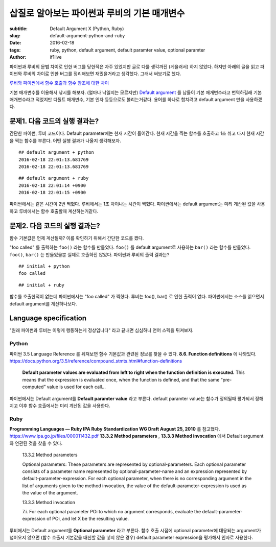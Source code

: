 삽질로 알아보는 파이썬과 루비의 기본 매개변수
=============================================

:subtitle: Default Argument X (Python, Ruby)
:slug: default-argument-python-and-ruby
:date: 2016-02-18
:tags: ruby, python, default argument, default paramter value, optional paramter
:author: if1live

파이썬과 루비의 문법 차이로 인한 버그를 당한적은 자주 있었지만 글로 다룰 생각까진 (게을러서) 하지 않았다.
하지만 아래의 글을 읽고 파이썬와 루비의 차이로 인한 버그를 정리해보면 재밌을거라고 생각했다. 그래서 써보기로 했다.

`루비와 파이썬에서 함수 호출과 함수 참조에 대한 차이 <http://blog.nacyot.com/articles/2014-12-17-diffrence-of-ruby-and-python/>`_

기본 매개변수를 이용해서 낚시를 해보자. (얼마나 낚일지는 모르지만)
`Default argument <https://en.wikipedia.org/wiki/Default_argument>`_ 를 남들이 기본 매개변수라고 번역하길래 기본 매개변수라고 적었지만
디폴트 매개변수, 기본 인자 등등으로도 불리는거같다. 용어를 하나로 합치려고 default argument 만을 사용하겠다.


문제1. 다음 코드의 실행 결과는?
-------------------------------

간단한 파이썬, 루비 코드이다. Default parameter에는 현재 시간이 들어간다.
현재 시간을 찍는 함수를 호출하고 1초 쉬고 다시 현재 시간을 찍는 함수를 부른다.
어떤 실행 결과가 나올지 생각해보자.

..  code-include:: default-argument-python-and-ruby/default_argument.py
	:lexer: python
	:tab-width: 4

..  code-include:: default-argument-python-and-ruby/default_argument.rb
	:lexer: ruby
	:tab-width: 4

::

	## default argument + python
	2016-02-18 22:01:13.681769
	2016-02-18 22:01:13.681769

::

	## default argument + ruby
	2016-02-18 22:01:14 +0900
	2016-02-18 22:01:15 +0900

파이썬에서는 같은 시간이 2번 찍혔다.
루비에서는 1초 차이나는 시간이 찍혔다.
파이썬에서는 default argument는 미리 계산된 값을 사용하고 루비에서는 함수 호출할때 계산하는거같다.

문제2. 다음 코드의 실행 결과는?
-------------------------------

함수 기본값은 언제 계산될까? 이를 확인하기 위해서 간단한 코드를 짰다.

"foo called" 를 출력하는 ``foo()`` 라는 함수를 만들었다.
``foo()`` 를 default argument로 사용하는 ``bar()`` 라는 함수를 만들었다.
``foo()``, ``bar()`` 는 만들었을뿐 실제로 호출하진 않았다.
파이썬과 루비의 출력 결과는?

..  code-include:: default-argument-python-and-ruby/initial.py
	:lexer: python
	:tab-width: 4

..  code-include:: default-argument-python-and-ruby/initial.rb
	:lexer: ruby
	:tab-width: 4

::

	## initial + python
	foo called

::

	## initial + ruby

함수를 호출한적이 없는데 파이썬에서는 "foo called" 가 찍혔다.
루비는 foo(), bar() 로 인한 출력이 없다.
파이썬에서는 소스를 읽으면서 default argument를 계산하나보다.


Language specification
----------------------

"원래 파이썬과 루비는 이렇게 행동하는게 정상입니다" 라고 끝내면 심심하니 언어 스펙을 뒤져보자.

Python
######

파이썬 3.5 Language Reference 를 뒤져보면 함수 기본값과 관련된 정보를 찾을 수 있다.
**8.6. Function definitions** 에 나와있다.
https://docs.python.org/3.5/reference/compound_stmts.html#function-definitions

	**Default parameter values are evaluated from left to right when the function definition is executed.**
	This means that the expression is evaluated once, when the function is defined,
	and that the same “pre-computed” value is used for each call...

파이썬에서는 Default argument를 **Default paramter value** 라고 부른다.
default paramter value는 함수가 정의될때 평가되서 정해지고 이후 함수 호출에서는 미리 계산된 값을 사용한다.

Ruby
####

**Programming Languages — Ruby IPA Ruby Standardization WG Draft August 25, 2010** 를 참고했다.
https://www.ipa.go.jp/files/000011432.pdf
**13.3.2 Method parameters** , **13.3.3 Method invocation** 에서 Default argument와 연관된 것을 찾을 수 있다.

	13.3.2 Method parameters

	Optional parameters: These parameters are represented by optional-parameters.
	Each optional parameter consists of a parameter name represented by optional-parameter-name
	and an expression represented by default-parameter-expression. For each optional parameter,
	when there is no corresponding argument in the list of arguments given to the method invocation,
	the value of the default-parameter-expression is used as the value of the argument.

	13.3.3 Method invocation

	7.i. For each optional parameter POi to which no argument corresponds,
	evaluate the default-parameter-expression of POi, and let X be the resulting value.

루비에서는 Default argument를 **Optional parameter** 라고 부른다.
함수 호출 시점에 optional parameter에 대응되는 argument가 넘어오지 않으면
(함수 호출시 기본값을 대신할 값을 넣지 않은 경우)
default parameter expression을 평가해서 인자로 사용한다.
